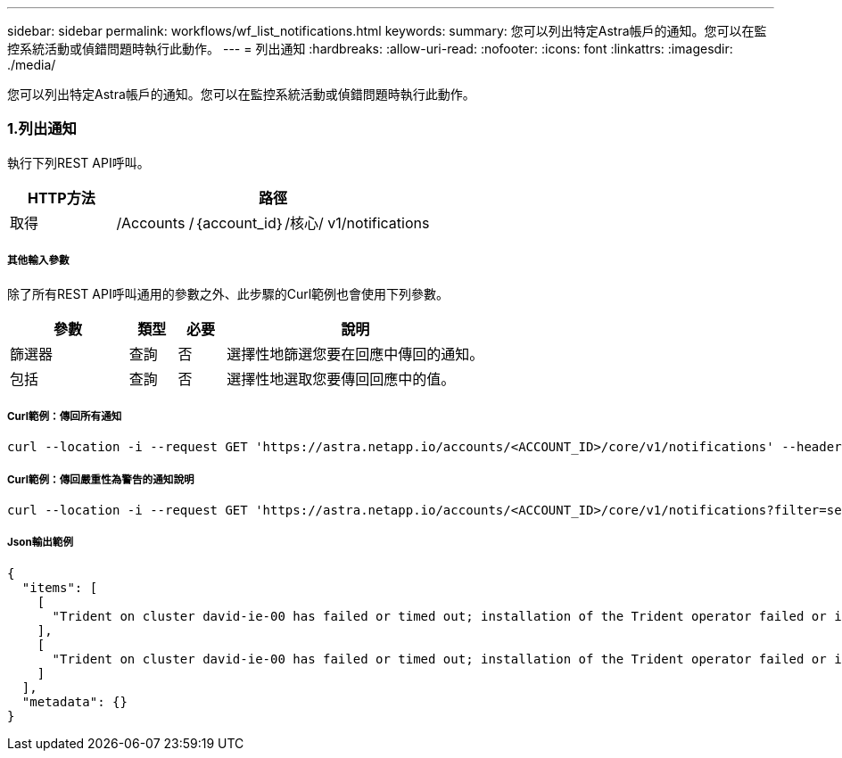 ---
sidebar: sidebar 
permalink: workflows/wf_list_notifications.html 
keywords:  
summary: 您可以列出特定Astra帳戶的通知。您可以在監控系統活動或偵錯問題時執行此動作。 
---
= 列出通知
:hardbreaks:
:allow-uri-read: 
:nofooter: 
:icons: font
:linkattrs: 
:imagesdir: ./media/


[role="lead"]
您可以列出特定Astra帳戶的通知。您可以在監控系統活動或偵錯問題時執行此動作。



=== 1.列出通知

執行下列REST API呼叫。

[cols="25,75"]
|===
| HTTP方法 | 路徑 


| 取得 | /Accounts /｛account_id｝/核心/ v1/notifications 
|===


===== 其他輸入參數

除了所有REST API呼叫通用的參數之外、此步驟的Curl範例也會使用下列參數。

[cols="25,10,10,55"]
|===
| 參數 | 類型 | 必要 | 說明 


| 篩選器 | 查詢 | 否 | 選擇性地篩選您要在回應中傳回的通知。 


| 包括 | 查詢 | 否 | 選擇性地選取您要傳回回應中的值。 
|===


===== Curl範例：傳回所有通知

[source, curl]
----
curl --location -i --request GET 'https://astra.netapp.io/accounts/<ACCOUNT_ID>/core/v1/notifications' --header 'Accept: */*' --header 'Authorization: Bearer <API_TOKEN>'
----


===== Curl範例：傳回嚴重性為警告的通知說明

[source, curl]
----
curl --location -i --request GET 'https://astra.netapp.io/accounts/<ACCOUNT_ID>/core/v1/notifications?filter=severity%20eq%20'warning'&include=description' --header 'Accept: */*' --header 'Authorization: Bearer <API_TOKEN>'
----


===== Json輸出範例

[source, json]
----
{
  "items": [
    [
      "Trident on cluster david-ie-00 has failed or timed out; installation of the Trident operator failed or is not yet complete; operator failed to reach an installed state within 300.00 seconds; container trident-operator not found in operator deployment"
    ],
    [
      "Trident on cluster david-ie-00 has failed or timed out; installation of the Trident operator failed or is not yet complete; operator failed to reach an installed state within 300.00 seconds; container trident-operator not found in operator deployment"
    ]
  ],
  "metadata": {}
}
----